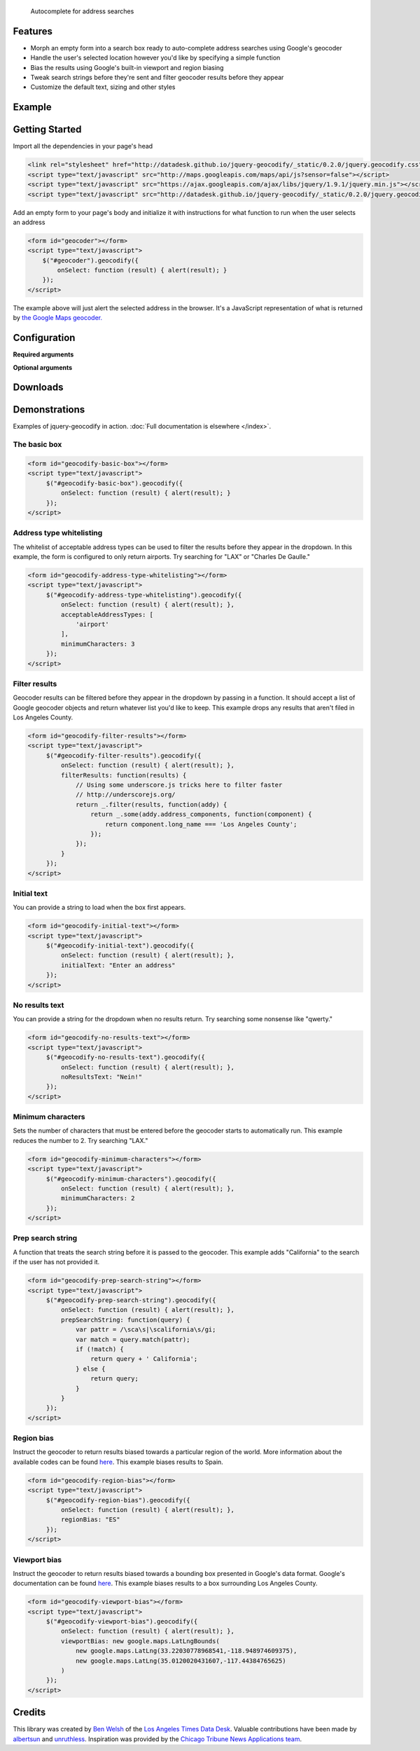 .. jquery-geocodify documentation master file, created by
   sphinx-quickstart on Fri Aug  5 15:25:18 2011.
   You can adapt this file completely to your liking, but it should at least
   contain the root `toctree` directive.

.. epigraph::

    Autocomplete for address searches

Features
========

* Morph an empty form into a search box ready to auto-complete address searches using Google's geocoder
* Handle the user's selected location however you'd like by specifying a simple function
* Bias the results using Google's built-in viewport and region biasing
* Tweak search strings before they're sent and filter geocoder results before they appear
* Customize the default text, sizing and other styles

.. raw:: html

   <hr>


Example
======= 

.. raw:: html

    <div style="height:40px;">
        <form id="basic-box"></form>
        <script type="text/javascript">
          function updateMap(ele) {
              var lng = ele.geometry.location.lng();
              var lat = ele.geometry.location.lat();
              var myLatlng = new google.maps.LatLng(lat, lng);
              var myOptions = {
                zoom: 10,
                center: myLatlng,
                mapTypeId: google.maps.MapTypeId.ROADMAP
              };
              var map = new google.maps.Map(document.getElementById("map"), myOptions);
              var marker = new google.maps.Marker({
                  position: myLatlng, 
                  map: map,
                  title: ele.formatted_address
              });
          };
          window.onload = function () {
              var lng = -118.24496984481812;
              var lat = 34.05297942802767;
              var myLatlng = new google.maps.LatLng(lat, lng);
              var myOptions = {
                zoom: 17,
                center: myLatlng,
                mapTypeId: google.maps.MapTypeId.ROADMAP
              };
              var map = new google.maps.Map(document.getElementById("map"), myOptions);
              var marker = new google.maps.Marker({
                  position: myLatlng, 
                  map: map,
                  title: "Los Angeles Times Globe Lobby"
              });
          }
          $("#basic-box").geocodify({
              onSelect: function (result) { updateMap(result); },
              initialText: "Enter an address to see geocodify in action."
          });
        </script>
    </div>
    <div style="height:300px; width:100%; border:1px dotted #ddd;" id="map"></div>

.. raw:: html

   <hr>

Getting Started
===============

Import all the dependencies in your page's head

.. code-block:: html

    <link rel="stylesheet" href="http://datadesk.github.io/jquery-geocodify/_static/0.2.0/jquery.geocodify.css" />
    <script type="text/javascript" src="http://maps.googleapis.com/maps/api/js?sensor=false"></script>
    <script type="text/javascript" src="https://ajax.googleapis.com/ajax/libs/jquery/1.9.1/jquery.min.js"></script>
    <script type="text/javascript" src="http://datadesk.github.io/jquery-geocodify/_static/0.2.0/jquery.geocodify.min.js"></script>

Add an empty form to your page's body and initialize it with instructions for what function to run when the user selects an address

.. code-block:: html

    <form id="geocoder"></form>
    <script type="text/javascript">
        $("#geocoder").geocodify({
            onSelect: function (result) { alert(result); } 
        });
    </script>

The example above will just alert the selected address in the browser. It's a JavaScript representation of what is returned by `the Google Maps geocoder. <http://code.google.com/apis/maps/documentation/geocoding/#GeocodingResponses>`_

.. raw:: html

   <hr>

Configuration
=============

**Required arguments**

.. raw:: html

    <table>
        <thead>
            <tr>
                <th>Option</th>
                <th>Use</th>
                <th>Default</th>
            </tr>
        </thead>
        <tbody>
            <tr>
                <td><em>onSelect</em></td>
                <td>
                    A function that takes the Google geocoder's result object and decides what to do with it, like it load it on a map, or redirect to another page, or whatever you need.
                </td>
                <td>An ugly alert with the result's address.</td>
            </tr>
        </tbody>
    </table>

**Optional arguments**

.. raw:: html
    
    <table>
        <thead>
            <tr>
                <th>Option</th>
                <th>Use</th>
                <th>Default</th>
            </tr>
        </thead>
        <tbody>
            <tr>
                <td><em>acceptableAddressTypes</em></td>
                <td>
                    A whitelist of address types allowed to appear in the results.
                    Drawn from <a href="http://code.google.com/apis/maps/documentation/javascript/services.html#GeocodingAddressTypes">the set defined by Google's geocoder</a>.
                </td>
                <td>All types accepted</td>
            </tr>
            <tr>
                <td><em>errorHandler</em></td>
                <td>A function for handling errors returned by the Google geocoder.</td>
                <td>null</td>
                <td></td>
            </tr>
            <tr>
                <td><em>filterResults</em></td>
                <td>A function for filtering results before they appear in the dropdown.</td>
                <td>null</td>
            </tr>
            <tr>
                <td><em>initialText</em></td>
                <td>Sets a default string to appear when the box loads.</td>
                <td>null</td>
            </tr>
            <tr>
                <td><em>minimumCharacters</em></td>
                <td>Sets the number of characters that must be entered before the geocoder starts to automatically run.</td>
                <td>5</td>
            <tr>
                <td><em>noResultsText</em></td>
                <td>The text that appears when a search returns no results.</td>
                <td>"No results found. Please refine your search."</td>
            </tr>
            <tr>
                <td><em>prepSearchString</em></td>
                <td>A function that treats the search string before it is passed to the geocoder.</td>
                <td>null</td>
            </tr>
            <tr>
                <td><em>regionBias</em></td>
                <td>Instruct the geocoder to return results biased towards a particular region of the world. More information about the available codes can be found <a href="http://code.google.com/apis/maps/documentation/javascript/services.html#GeocodingRegionCodes">here</a>.</td>
                <td>null</td>
            </tr>
            <tr>
                <td><em>viewportBias</em></td>
                <td>Instruct the geocoder to return results biased towards a bounding box presented in Google's data format. Google's documentation can be found <a href="http://code.google.com/apis/maps/documentation/javascript/services.html#GeocodingViewports">here</a>.</td>
                <td>null</td>
            </tr>
        </tbody>
    </table>

.. raw:: html
  
   <hr>

Downloads
=========

.. raw:: html

    <table>
        <thead>
            <tr>
                <th>Version</th>
                <th style="text-align:center;">Unpacked</th>
                <th style="text-align:center;">Minified</th>
                <th style="text-align:center;">CSS</th>
            </tr>
        </thead>
        <tbody>
            <tr>
                <td>Trunk</td>
                <td style="text-align:center;"><a href="https://raw.github.com/datadesk/jquery-geocodify/master/jquery.geocodify.js">URL</a></td>
                <td style="text-align:center;">&mdash;</td>
                <td style="text-align:center;"><a href="https://raw.github.com/datadesk/jquery-geocodify/master/jquery.geocodify.css">URL</a></td>
            </tr>
            <tr>
                <td>0.2.0</td>
                <td style="text-align:center;"><a href="http://datadesk.github.com/jquery-geocodify/_static/0.2.0/jquery.geocodify.js">URL</a></td>
                <td style="text-align:center;"><a href="http://datadesk.github.com/jquery-geocodify/_static/0.2.0/jquery.geocodify.min.js">URL</a></td>
                <td style="text-align:center;"><a href="http://datadesk.github.io/jquery-geocodify/_static/0.2.0/jquery.geocodify.css">URL</a></td>
            </tr>
            <tr>
                <td>0.11</td>
                <td style="text-align:center;"><a href="http://datadesk.github.com/jquery-geocodify/_static/0.11/jquery.geocodify.js">URL</a></td>
                <td style="text-align:center;"><a href="http://datadesk.github.com/jquery-geocodify/_static/0.11/jquery.geocodify.min.js">URL</a></td>
                <td style="text-align:center;">&mdash;</td>
            </tr>
            <tr>
                <td>0.1</td>
                <td style="text-align:center;"><a href="http://datadesk.github.com/jquery-geocodify/_static/0.1/jquery.geocodify.js">URL</a></td>
                <td style="text-align:center;"><a href="http://datadesk.github.com/jquery-geocodify/_static/0.1/jquery.geocodify.min.js">URL</a></td>
                <td style="text-align:center;">&mdash;</td>
            </tr>
        </tbody>
    </table>
    
    <hr>

Demonstrations
==============

Examples of jquery-geocodify in action. :doc:`Full documentation is elsewhere </index>`.

.. raw:: html

   <hr>

The basic box
-------------

.. raw:: html

   <form id="geocodify-basic-box"></form>
   <script type="text/javascript">
        $("#geocodify-basic-box").geocodify({
            onSelect: function (result) { alert(result); }
        });
   </script>

.. code-block:: html

   <form id="geocodify-basic-box"></form>
   <script type="text/javascript">
        $("#geocodify-basic-box").geocodify({
            onSelect: function (result) { alert(result); }
        });
   </script>

Address type whitelisting
-------------------------

The whitelist of acceptable address types can be used to filter the results before they appear in the dropdown. In this example, the form is configured to only return airports. Try searching for "LAX" or "Charles De Gaulle."

.. raw:: html

   <form id="geocodify-address-type-whitelisting"></form>
   <script type="text/javascript">
        $("#geocodify-address-type-whitelisting").geocodify({
            onSelect: function (result) { alert(result); },
            acceptableAddressTypes: [
                'airport'
            ],
            minimumCharacters: 3
        });
   </script>

.. code-block:: html

   <form id="geocodify-address-type-whitelisting"></form>
   <script type="text/javascript">
        $("#geocodify-address-type-whitelisting").geocodify({
            onSelect: function (result) { alert(result); },
            acceptableAddressTypes: [
                'airport'
            ],
            minimumCharacters: 3
        });
   </script>

.. raw:: html

    <hr>

Filter results
--------------

Geocoder results can be filtered before they appear in the dropdown by passing in a function. It should accept a list of Google geocoder objects and return whatever list you'd like to keep. This example drops any results that aren't filed in Los Angeles County.

.. raw:: html

   <form id="geocodify-filter-results"></form>
   <script type="text/javascript">
        $("#geocodify-filter-results").geocodify({
            onSelect: function (result) { alert(result); },
            filterResults: function(results) {
                return _.filter(results, function(addy) {
                    return _.some(addy.address_components, function(component) {
                        return component.long_name === 'Los Angeles County';
                    });
                });
            }
        });
   </script>

.. code-block:: html

   <form id="geocodify-filter-results"></form>
   <script type="text/javascript">
        $("#geocodify-filter-results").geocodify({
            onSelect: function (result) { alert(result); },
            filterResults: function(results) {
                // Using some underscore.js tricks here to filter faster
                // http://underscorejs.org/
                return _.filter(results, function(addy) {
                    return _.some(addy.address_components, function(component) {
                        return component.long_name === 'Los Angeles County';
                    });
                });
            }
        });
   </script>

.. raw:: html

    <hr>

Initial text
------------

You can provide a string to load when the box first appears.

.. raw:: html

   <form id="geocodify-initial-text"></form>
   <script type="text/javascript">
        $("#geocodify-initial-text").geocodify({
            onSelect: function (result) { alert(result); },
            initialText: "Enter an address"
        });
   </script>

.. code-block:: html

   <form id="geocodify-initial-text"></form>
   <script type="text/javascript">
        $("#geocodify-initial-text").geocodify({
            onSelect: function (result) { alert(result); },
            initialText: "Enter an address"
        });
   </script>

.. raw:: html

    <hr>

No results text
---------------

You can provide a string for the dropdown when no results return. Try searching some nonsense like "qwerty."

.. raw:: html

   <form id="geocodify-no-results-text"></form>
   <script type="text/javascript">
        $("#geocodify-no-results-text").geocodify({
            onSelect: function (result) { alert(result); },
            noResultsText: "Nein!"
        });
   </script>

.. code-block:: html

   <form id="geocodify-no-results-text"></form>
   <script type="text/javascript">
        $("#geocodify-no-results-text").geocodify({
            onSelect: function (result) { alert(result); },
            noResultsText: "Nein!"
        });
   </script>

.. raw:: html

    <hr>

Minimum characters
------------------

Sets the number of characters that must be entered before the geocoder starts to automatically run. This example reduces the number to 2. Try searching "LAX."

.. raw:: html

   <form id="geocodify-minimum-characters"></form>
   <script type="text/javascript">
        $("#geocodify-minimum-characters").geocodify({
            onSelect: function (result) { alert(result); },
            minimumCharacters: 2
        });
   </script>

.. code-block:: html

   <form id="geocodify-minimum-characters"></form>
   <script type="text/javascript">
        $("#geocodify-minimum-characters").geocodify({
            onSelect: function (result) { alert(result); },
            minimumCharacters: 2
        });
   </script>

.. raw:: html

    <hr>

Prep search string
------------------

A function that treats the search string before it is passed to the geocoder. This example adds "California" to the search if the user has not provided it.

.. raw:: html

   <form id="geocodify-prep-search-string"></form>
   <script type="text/javascript">
        $("#geocodify-prep-search-string").geocodify({
            onSelect: function (result) { alert(result); },
            prepSearchString: function(query) { 
                var pattr = /\sca\s|\scalifornia\s/gi;
                var match = query.match(pattr);
                if (!match) {
                    return query + ' California';
                } else {
                    return query;
                }
            }
        });
   </script>

.. code-block:: html

   <form id="geocodify-prep-search-string"></form>
   <script type="text/javascript">
        $("#geocodify-prep-search-string").geocodify({
            onSelect: function (result) { alert(result); },
            prepSearchString: function(query) { 
                var pattr = /\sca\s|\scalifornia\s/gi;
                var match = query.match(pattr);
                if (!match) {
                    return query + ' California';
                } else {
                    return query;
                }
            }
        });
   </script>

.. raw:: html

    <hr>

Region bias
-----------

Instruct the geocoder to return results biased towards a particular region of the world. More information about the available codes can be found `here <http://code.google.com/apis/maps/documentation/javascript/services.html#GeocodingRegionCodes>`_. This example biases results to Spain.

.. raw:: html

   <form id="geocodify-region-bias"></form>
   <script type="text/javascript">
        $("#geocodify-region-bias").geocodify({
            onSelect: function (result) { alert(result); },
            regionBias: "ES"
        });
   </script>

.. code-block:: html

   <form id="geocodify-region-bias"></form>
   <script type="text/javascript">
        $("#geocodify-region-bias").geocodify({
            onSelect: function (result) { alert(result); },
            regionBias: "ES"
        });
   </script>

.. raw:: html

    <hr>

Viewport bias
-------------

Instruct the geocoder to return results biased towards a bounding box presented in Google's data format. Google's documentation can be found `here <http://code.google.com/apis/maps/documentation/javascript/services.html#GeocodingViewports>`_. This example biases results to a box surrounding Los Angeles County.

.. raw:: html

   <form id="geocodify-viewport-bias"></form>
   <script type="text/javascript">
        $("#geocodify-viewport-bias").geocodify({
            onSelect: function (result) { alert(result); },
            viewportBias: new google.maps.LatLngBounds(
                new google.maps.LatLng(33.22030778968541,-118.948974609375),
                new google.maps.LatLng(35.0120020431607,-117.44384765625)
            )
        });
   </script>

.. code-block:: html

   <form id="geocodify-viewport-bias"></form>
   <script type="text/javascript">
        $("#geocodify-viewport-bias").geocodify({
            onSelect: function (result) { alert(result); },
            viewportBias: new google.maps.LatLngBounds(
                new google.maps.LatLng(33.22030778968541,-118.948974609375),
                new google.maps.LatLng(35.0120020431607,-117.44384765625)
            )
        });
   </script>

Credits
=======

This library was created by `Ben Welsh <https://github.com/palewire/>`_ of the `Los Angeles Times Data Desk <http://datadesk.github.com/>`_. Valuable contributions have been made by `albertsun <https://github.com/albertsun>`_ and `unruthless <https://github.com/unruthless>`_. Inspiration was provided by the `Chicago Tribune News Applications team <https://github.com/newsapps>`_.


